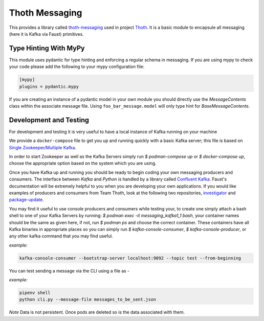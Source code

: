 Thoth Messaging
---------------

This provides a library called `thoth-messaging
<https://pypi.org/project/thoth-messaging>`_ used in project `Thoth
<https://thoth-station.ninja>`_.  It is a basic module to encapsule all messaging (here it is Kafka via Faust) primitives.

Type Hinting With MyPy
######################
This module uses pydantic for type hinting and enforcing a regular schema in messaging.  If you are using mypy to check
your code please add the following to your mypy configuration file:

.. code-block:: toml

  [mypy]
  plugins = pydantic.mypy

If you are creating an instance of a pydantic model in your own module you should directly use the `MessageContents`
class within the associate message file. Using ``foo_bar_message.model`` will only type hint for `BaseMessageContents`.

Development and Testing
#######################
For development and testing it is very useful to have a local instance of Kafka running on your machine

We provide a ``docker-compose`` file to get you up and running quickly with a basic Kafka server; this file is based on
`Single Zookeeper/Multiple Kafka <https://github.com/simplesteph/kafka-stack-docker-compose#single-zookeeper--multiple-kafka>`__.

In order to start Zookeeper as well as the Kafka Servers simply run `$ podman-compose up` or `$ docker-compose up`,
choose the appropriate option based on the system which you are using.

Once you have Kafka up and running you should be ready to begin coding your own messaging producers and consumers.  The
interface between `Kafka` and `Python` is handled by a library called `Confluent Kafka <https://docs.confluent.io/current/clients/python.html>`__.
Faust's documentation will be extremely helpful to you when you are developing your own applications. If you would like
examples of producers and consumers from Team Thoth, look at the following two repositories,
`investigator <https://github.com/thoth-station/investigator>`__ and `package-update <https://github.com/thoth-station/package-update-job>`__.

You may find it useful to use console producers and consumers while testing your, to create one simply attach a bash shell
to one of your Kafka Servers by running: `$ podman exec -it messaging_kafka1_1 bash`, your container names should be
the same as given here, if not, run `$ podman ps` and choose the correct container.  These containers have all Kafka
binaries in appropriate places so you can simply run `$ kafka-console-consumer`, `$ kafka-console-producer`, or any other
kafka command that you may find useful.

*example:*

.. code-block:: console

  kafka-console-consumer --bootstrap-server localhost:9092 --topic test --from-beginning

You can test sending a message via the CLI using a file as -

*example:*

.. code-block:: console

  pipenv shell
  python cli.py --message-file messages_to_be_sent.json

*Note*
Data is not persistent. Once pods are deleted so is the data associated with them.
